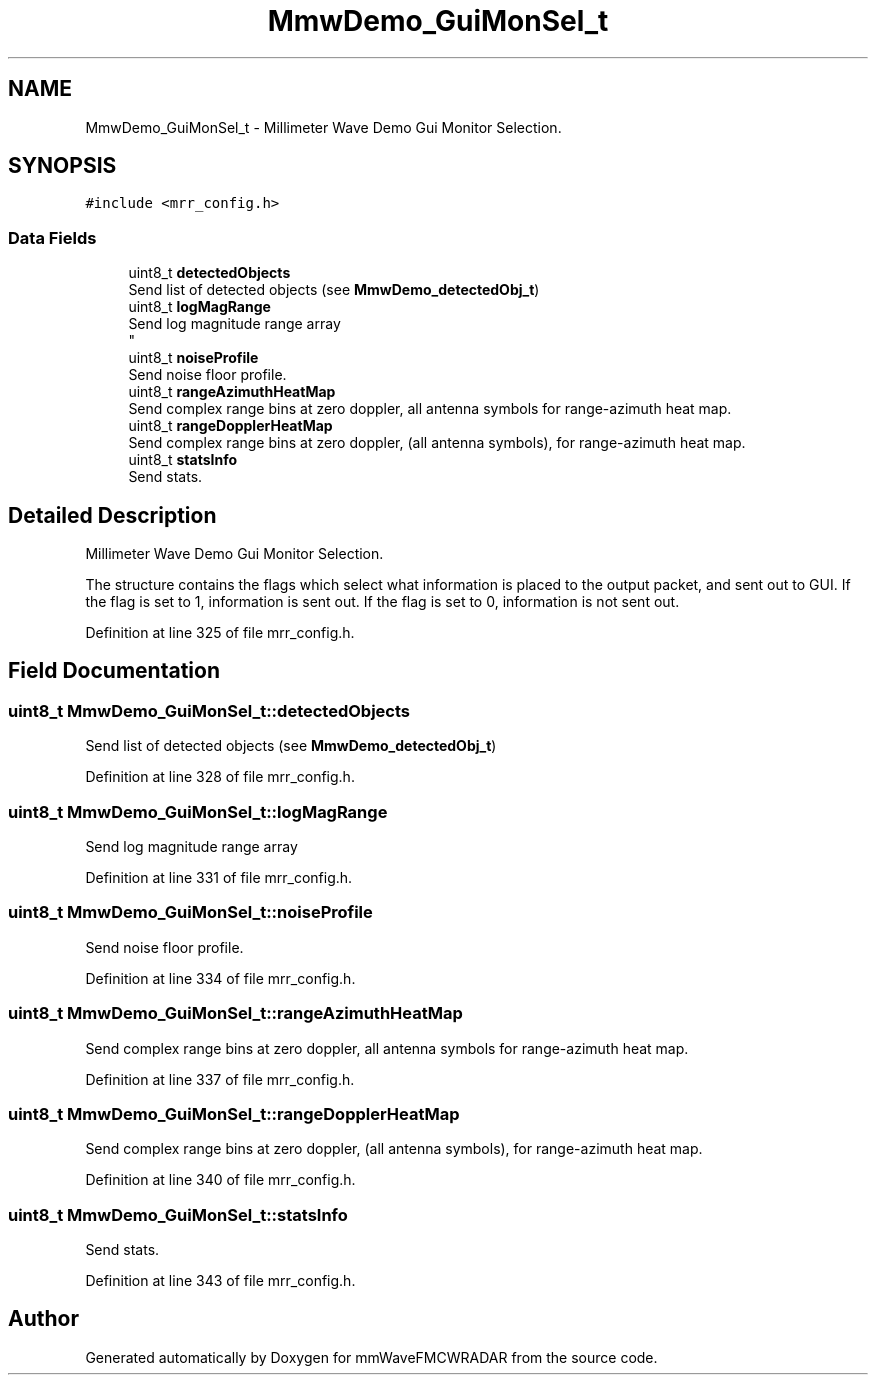 .TH "MmwDemo_GuiMonSel_t" 3 "Wed May 20 2020" "Version 1.0" "mmWaveFMCWRADAR" \" -*- nroff -*-
.ad l
.nh
.SH NAME
MmwDemo_GuiMonSel_t \- Millimeter Wave Demo Gui Monitor Selection\&.  

.SH SYNOPSIS
.br
.PP
.PP
\fC#include <mrr_config\&.h>\fP
.SS "Data Fields"

.in +1c
.ti -1c
.RI "uint8_t \fBdetectedObjects\fP"
.br
.RI "Send list of detected objects (see \fBMmwDemo_detectedObj_t\fP) "
.ti -1c
.RI "uint8_t \fBlogMagRange\fP"
.br
.RI "Send log magnitude range array 
.br
 "
.ti -1c
.RI "uint8_t \fBnoiseProfile\fP"
.br
.RI "Send noise floor profile\&. "
.ti -1c
.RI "uint8_t \fBrangeAzimuthHeatMap\fP"
.br
.RI "Send complex range bins at zero doppler, all antenna symbols for range-azimuth heat map\&. "
.ti -1c
.RI "uint8_t \fBrangeDopplerHeatMap\fP"
.br
.RI "Send complex range bins at zero doppler, (all antenna symbols), for range-azimuth heat map\&. "
.ti -1c
.RI "uint8_t \fBstatsInfo\fP"
.br
.RI "Send stats\&. "
.in -1c
.SH "Detailed Description"
.PP 
Millimeter Wave Demo Gui Monitor Selection\&. 

The structure contains the flags which select what information is placed to the output packet, and sent out to GUI\&. If the flag is set to 1, information is sent out\&. If the flag is set to 0, information is not sent out\&. 
.PP
Definition at line 325 of file mrr_config\&.h\&.
.SH "Field Documentation"
.PP 
.SS "uint8_t MmwDemo_GuiMonSel_t::detectedObjects"

.PP
Send list of detected objects (see \fBMmwDemo_detectedObj_t\fP) 
.PP
Definition at line 328 of file mrr_config\&.h\&.
.SS "uint8_t MmwDemo_GuiMonSel_t::logMagRange"

.PP
Send log magnitude range array 
.br
 
.PP
Definition at line 331 of file mrr_config\&.h\&.
.SS "uint8_t MmwDemo_GuiMonSel_t::noiseProfile"

.PP
Send noise floor profile\&. 
.PP
Definition at line 334 of file mrr_config\&.h\&.
.SS "uint8_t MmwDemo_GuiMonSel_t::rangeAzimuthHeatMap"

.PP
Send complex range bins at zero doppler, all antenna symbols for range-azimuth heat map\&. 
.PP
Definition at line 337 of file mrr_config\&.h\&.
.SS "uint8_t MmwDemo_GuiMonSel_t::rangeDopplerHeatMap"

.PP
Send complex range bins at zero doppler, (all antenna symbols), for range-azimuth heat map\&. 
.PP
Definition at line 340 of file mrr_config\&.h\&.
.SS "uint8_t MmwDemo_GuiMonSel_t::statsInfo"

.PP
Send stats\&. 
.PP
Definition at line 343 of file mrr_config\&.h\&.

.SH "Author"
.PP 
Generated automatically by Doxygen for mmWaveFMCWRADAR from the source code\&.
